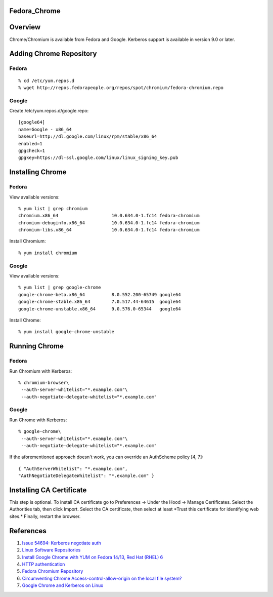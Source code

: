 Fedora_Chrome
=============

Overview
========

Chrome/Chromium is available from Fedora and Google. Kerberos support is
available in version 9.0 or later.



Adding Chrome Repository
========================

Fedora
------

::

   % cd /etc/yum.repos.d
   % wget http://repos.fedorapeople.org/repos/spot/chromium/fedora-chromium.repo

Google
------

Create /etc/yum.repos.d/google.repo:

::

   [google64]
   name=Google - x86_64
   baseurl=http://dl.google.com/linux/rpm/stable/x86_64
   enabled=1
   gpgcheck=1
   gpgkey=https://dl-ssl.google.com/linux/linux_signing_key.pub



Installing Chrome
=================



Fedora
------

View available versions:

::

   % yum list | grep chromium
   chromium.x86_64                    10.0.634.0-1.fc14 fedora-chromium
   chromium-debuginfo.x86_64          10.0.634.0-1.fc14 fedora-chromium
   chromium-libs.x86_64               10.0.634.0-1.fc14 fedora-chromium

Install Chromium:

::

   % yum install chromium



Google
------

View available versions:

::

   % yum list | grep google-chrome
   google-chrome-beta.x86_64          8.0.552.200-65749 google64
   google-chrome-stable.x86_64        7.0.517.44-64615  google64
   google-chrome-unstable.x86_64      9.0.576.0-65344   google64

Install Chrome:

::

   % yum install google-chrome-unstable



Running Chrome
==============



Fedora
------

Run Chromium with Kerberos:

::

   % chromium-browser\
    --auth-server-whitelist="*.example.com"\
    --auth-negotiate-delegate-whitelist="*.example.com"



Google
------

Run Chrome with Kerberos:

::

   % google-chrome\
    --auth-server-whitelist="*.example.com"\
    --auth-negotiate-delegate-whitelist="*.example.com"

If the aforementioned approach doesn't work, you can override an
AuthScheme policy [4, 7]:

::

   { "AuthServerWhitelist": "*.example.com",
   "AuthNegotiateDelegateWhitelist": "*.example.com" }



Installing CA Certificate
=========================

This step is optional. To install CA certificate go to Preferences ->
Under the Hood -> Manage Certificates. Select the Authorities tab, then
click Import. Select the CA certificate, then select at least \*Trust
this certificate for identifying web sites.\* Finally, restart the
browser.

References
==========

#. `Issue 54694: Kerberos negotiate
   auth <http://code.google.com/p/chromium/issues/detail?id=54694#c13>`__
#. `Linux Software
   Repositories <http://www.google.com/linuxrepositories/>`__
#. `Install Google Chrome with YUM on Fedora 14/13, Red Hat (RHEL)
   6 <http://www.if-not-true-then-false.com/2010/install-google-chrome-with-yum-on-fedora-red-hat-rhel/>`__
#. `HTTP
   authentication <https://sites.google.com/a/chromium.org/dev/developers/design-documents/http-authentication>`__
#. `Fedora Chromium
   Repository <http://repos.fedorapeople.org/repos/spot/chromium/>`__
#. `Circumventing Chrome Access-control-allow-origin on the local file
   system? <http://pinoytech.org/question/4742467/circumventing-chrome-access-control-allow-origin-on-the-local-file-system>`__
#. `Google Chrome and Kerberos on
   Linux <https://kurt.seifried.org/2012/11/24/google-chrome-and-kerberos-on-linux/>`__